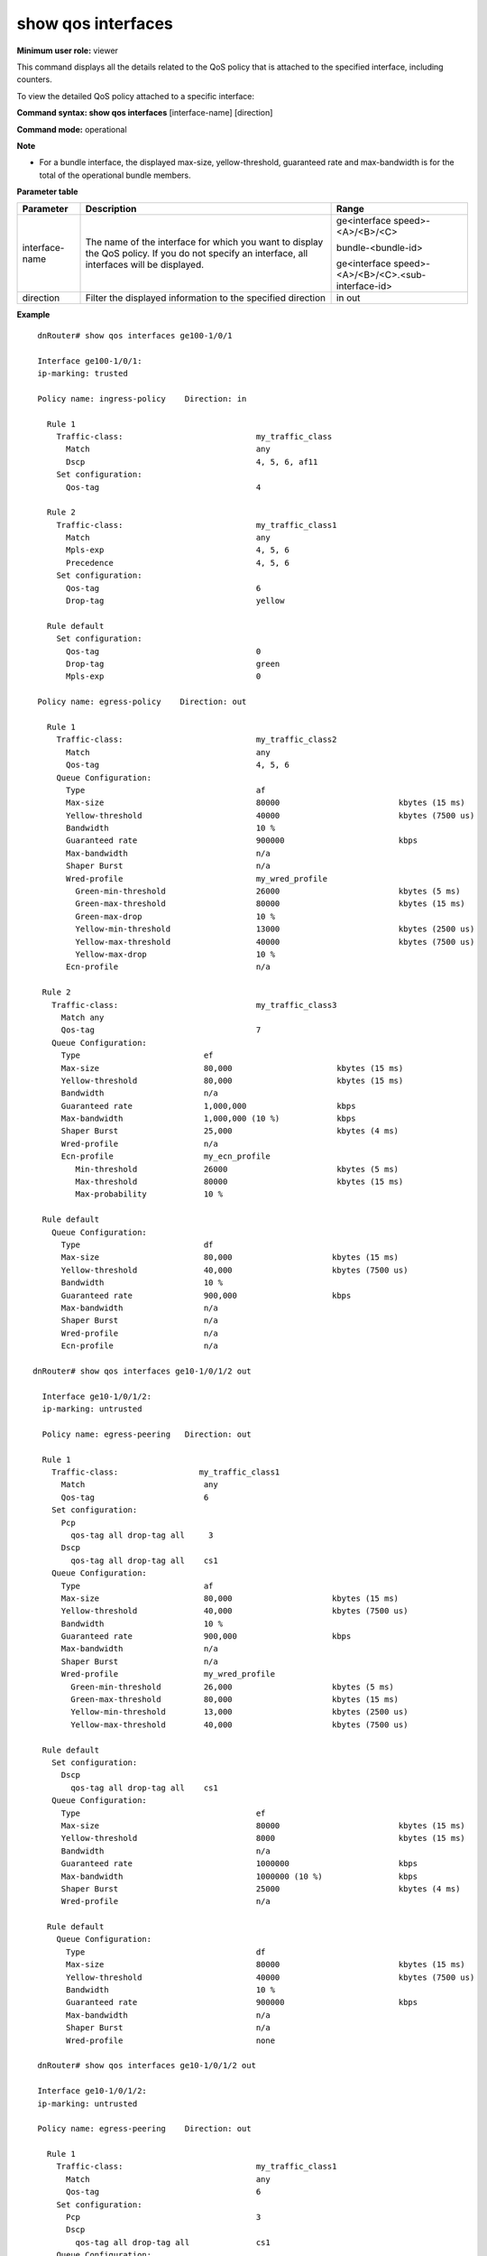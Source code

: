 show qos interfaces
-------------------

**Minimum user role:** viewer

This command displays all the details related to the QoS policy that is attached to the specified interface, including counters.

To view the detailed QoS policy attached to a specific interface:



**Command syntax: show qos interfaces** [interface-name] [direction]

**Command mode:** operational



**Note**

- For a bundle interface, the displayed max-size, yellow-threshold, guaranteed rate and max-bandwidth is for the total of the operational bundle members.

.. -  bundle interface max-size, yellow-threshold, guaranteed rate and max-bandwidth, policer rates and bursts indicate the total of the operational bundle members. The information is not dependent on the operational state of the members, i.e. are not updated if the member operational state is down.

**Parameter table**

+----------------+-----------------------------------------------------------------------------------------------------------------------------------------------+----------------------------------------------------+
| Parameter      | Description                                                                                                                                   | Range                                              |
+================+===============================================================================================================================================+====================================================+
| interface-name | The name of the interface for which you want to display the QoS policy. If you do not specify an interface, all interfaces will be displayed. | ge<interface speed>-<A>/<B>/<C>                    |
|                |                                                                                                                                               |                                                    |
|                |                                                                                                                                               | bundle-<bundle-id>                                 |
|                |                                                                                                                                               |                                                    |
|                |                                                                                                                                               | ge<interface speed>-<A>/<B>/<C>.<sub-interface-id> |
+----------------+-----------------------------------------------------------------------------------------------------------------------------------------------+----------------------------------------------------+
| direction      | Filter the displayed information to the specified direction                                                                                   | in                                                 |
|                |                                                                                                                                               | out                                                |
+----------------+-----------------------------------------------------------------------------------------------------------------------------------------------+----------------------------------------------------+

**Example**
::

    dnRouter# show qos interfaces ge100-1/0/1

    Interface ge100-1/0/1:
    ip-marking: trusted

    Policy name: ingress-policy    Direction: in

      Rule 1
        Traffic-class:                            my_traffic_class
          Match                                   any
          Dscp                                    4, 5, 6, af11
        Set configuration:
          Qos-tag                                 4

      Rule 2
        Traffic-class:                            my_traffic_class1
          Match                                   any
          Mpls-exp                                4, 5, 6
          Precedence                              4, 5, 6
        Set configuration:
          Qos-tag                                 6
          Drop-tag                                yellow

      Rule default
        Set configuration:
          Qos-tag                                 0
          Drop-tag                                green
          Mpls-exp                                0

    Policy name: egress-policy    Direction: out

      Rule 1
        Traffic-class:                            my_traffic_class2
          Match                                   any
          Qos-tag                                 4, 5, 6
        Queue Configuration:
          Type                                    af
          Max-size                                80000                         kbytes (15 ms)
          Yellow-threshold                        40000                         kbytes (7500 us)
          Bandwidth                               10 %
          Guaranteed rate                         900000                        kbps
          Max-bandwidth                           n/a
          Shaper Burst                            n/a
          Wred-profile                            my_wred_profile
            Green-min-threshold                   26000                         kbytes (5 ms)
            Green-max-threshold                   80000                         kbytes (15 ms)
            Green-max-drop                        10 %
            Yellow-min-threshold                  13000                         kbytes (2500 us)
            Yellow-max-threshold                  40000                         kbytes (7500 us)
            Yellow-max-drop                       10 %
          Ecn-profile                             n/a

     Rule 2
       Traffic-class:                             my_traffic_class3
         Match any
         Qos-tag                                  7
       Queue Configuration:
         Type                          ef
         Max-size                      80,000                      kbytes (15 ms)
         Yellow-threshold              80,000                      kbytes (15 ms)
         Bandwidth                     n/a
         Guaranteed rate               1,000,000                   kbps
         Max-bandwidth                 1,000,000 (10 %)            kbps
         Shaper Burst                  25,000                      kbytes (4 ms)
         Wred-profile                  n/a
         Ecn-profile                   my_ecn_profile
            Min-threshold              26000                       kbytes (5 ms)
            Max-threshold              80000                       kbytes (15 ms)
            Max-probability            10 %

     Rule default
       Queue Configuration:
         Type                          df
         Max-size                      80,000                     kbytes (15 ms)
         Yellow-threshold              40,000                     kbytes (7500 us)
         Bandwidth                     10 %
         Guaranteed rate               900,000                    kbps
         Max-bandwidth                 n/a
         Shaper Burst                  n/a
         Wred-profile                  n/a
         Ecn-profile                   n/a

   dnRouter# show qos interfaces ge10-1/0/1/2 out

     Interface ge10-1/0/1/2:
     ip-marking: untrusted

     Policy name: egress-peering   Direction: out

     Rule 1
       Traffic-class:                 my_traffic_class1
         Match                         any
         Qos-tag                       6
       Set configuration:
         Pcp
           qos-tag all drop-tag all     3
         Dscp
           qos-tag all drop-tag all    cs1
       Queue Configuration:
         Type                          af
         Max-size                      80,000                     kbytes (15 ms)
         Yellow-threshold              40,000                     kbytes (7500 us)
         Bandwidth                     10 %
         Guaranteed rate               900,000                    kbps
         Max-bandwidth                 n/a
         Shaper Burst                  n/a
         Wred-profile                  my_wred_profile
           Green-min-threshold         26,000                     kbytes (5 ms)
           Green-max-threshold         80,000                     kbytes (15 ms)
           Yellow-min-threshold        13,000                     kbytes (2500 us)
           Yellow-max-threshold        40,000                     kbytes (7500 us)

     Rule default
       Set configuration:
         Dscp
           qos-tag all drop-tag all    cs1
       Queue Configuration:
         Type                                     ef
         Max-size                                 80000                         kbytes (15 ms)
         Yellow-threshold                         8000                          kbytes (15 ms)
         Bandwidth                                n/a
         Guaranteed rate                          1000000                       kbps
         Max-bandwidth                            1000000 (10 %)                kbps
         Shaper Burst                             25000                         kbytes (4 ms)
         Wred-profile                             n/a

      Rule default
        Queue Configuration:
          Type                                    df
          Max-size                                80000                         kbytes (15 ms)
          Yellow-threshold                        40000                         kbytes (7500 us)
          Bandwidth                               10 %
          Guaranteed rate                         900000                        kbps
          Max-bandwidth                           n/a
          Shaper Burst                            n/a
          Wred-profile                            none

    dnRouter# show qos interfaces ge10-1/0/1/2 out

    Interface ge10-1/0/1/2:
    ip-marking: untrusted

    Policy name: egress-peering    Direction: out

      Rule 1
        Traffic-class:                            my_traffic_class1
          Match                                   any
          Qos-tag                                 6
        Set configuration:
          Pcp                                     3
          Dscp
            qos-tag all drop-tag all              cs1
        Queue Configuration:
          Type                                    af
          Max-size                                80000                         kbytes (15 ms)
          Yellow-threshold                        40000                         kbytes (7500 us)
          Bandwidth                               10 %
          Guaranteed rate                         900000                        kbps
          Max-bandwidth                           n/a
          Shaper Burst                            n/a
          Wred-profile                            my_wred_profile
            Green-min-threshold                   26000                         kbytes (5 ms)
            Green-max-threshold                   80000                         kbytes (15 ms)
            Green-max-drop                        10 %
            Yellow-min-threshold                  13000                         kbytes (2500 us)
            Yellow-max-threshold                  40000                         kbytes (7500 us)
            Yellow-max-drop                       10 %

      Rule default
        Set configuration:
          Pcp                                     3
          Dscp
            qos-tag all drop-tag all              cs1
        Queue Configuration:
          Type                                    df
          Max-size                                80000                         kbytes (15 ms)
          Yellow-threshold                        40000                         kbytes (7500 us)
          Bandwidth                               10 %
          Guaranteed rate                         900000                        kbps
          Max-bandwidth                           n/a
          Shaper Burst                            n/a
          Wred-profile                            none

    dnRouter# show qos interfaces ge10-1/0/1/2 in

    Interface ge10-1/0/1/2:
    ip-marking: untrusted

    Policy name: ingress-peering  Direction: in

      Rule default
        Set configuration:
          Qos-tag                                 1
          Drop-tag                                green
          Dscp                                    cs1 (implicit)

    dnRouter# show qos interfaces bundle-1 out

    Interface bundle-1:
    ip-marking: trusted

    Policy name: egress-policy    Direction: out

      Rule 1
        Traffic-class:                            my_traffic_class2
          Match                                   any
          Qos-tag                                 4, 5, 6
        Queue Configuration:
          Type                                    af
          Max-size                                160000                        kbytes (15 ms)
          Yellow-threshold                        80000                         kbytes (7500 us)
          Bandwidth                               10 %
          Guaranteed rate                         1800000                       kbps
          Max-bandwidth                           n/a
          Shaper Burst                            n/a
          Wred-profile                            my_wred_profile
            Green-min-threshold                   52000                         kbytes (5 ms)
            Green-max-threshold                   160000                        kbytes (15 ms)
            Green-max-drop                        10 %
            Yellow-min-threshold                  26000                         kbytes (2500 us)
            Yellow-max-threshold                  80000                         kbytes (7500 us)
            Yellow-max-drop                       10 %

      Rule 2
        Traffic-class:                             my_traffic_class3
          Match any
          Qos-tag                                  7
        Queue Configuration:
          Type                                     ef
          Max-size                                 160000                        kbytes (15 ms)
          Yellow-threshold                         16000                         kbytes (15 ms)
          Bandwidth                                n/a
          Guaranteed rate                          2000000                       kbps
          Max-bandwidth                            2000000 (10 %)                kbps
          Shaper Burst                             250000                        kbytes (4 ms)
          Wred-profile                             n/a

      Rule default
        Queue Configuration:
          Type                                    df
          Max-size                                160000                        kbytes (15 ms)
          Yellow-threshold                        80000                         kbytes (7500 us)
          Bandwidth                               10 %
          Guaranteed rate                         1800000                       kbps
          Max-bandwidth                           n/a
          Shaper Burst                            n/a
          Wred-profile                            none


    Interface ge100-0/0/1:
    ip-marking: trusted

    Policy name: egress-policy    Direction: out

      Rule 1
        Traffic-class:                            my_traffic_class2
          Match                                   any
          Qos-tag                                 4, 5, 6
        Queue Configuration:
          Type                                    af
          Max-size                                80000                         kbytes (15 ms)
          Yellow-threshold                        40000                         kbytes (7500 us)
          Bandwidth                               10 %
          Guaranteed rate                         900000                        kbps
          Max-bandwidth                           n/a
          Shaper Burst                            n/a
          Wred-profile                            my_wred_profile
            Green-min-threshold                   26000                         kbytes (5 ms)
            Green-max-threshold                   80000                         kbytes (15 ms)
            Yellow-min-threshold                  13000                         kbytes (2500 us)
            Yellow-max-threshold                  40000                         kbytes (7500 us)

      Rule 2
        Traffic-class:                             my_traffic_class3
          Match any
          Qos-tag                                  7
        Queue Configuration:
          Type                                     ef
          Max-size                                 80000                         kbytes (15 ms)
          Yellow-threshold                         8000                          kbytes (15 ms)
          Bandwidth                                n/a
          Guaranteed rate                          1000000                       kbps
          Max-bandwidth                            1000000 (10 %)                kbps
          Shaper Burst                             25000                         kbytes (4 ms)
          Wred-profile                             n/a

       Rule default
         Queue Configuration:
           Type                                    df
           Max-size                                80000                         kbytes (15 ms)
           Yellow-threshold                        40000                         kbytes (7500 us)
           Bandwidth                               10 %
           Guaranteed rate                         900000                        kbps
           Max-bandwidth                           n/a
           Shaper Burst                            n/a
           Wred-profile                            none

    Interface ge100-1/0/2:
    ip-marking: trusted

    Policy name: egress-policy   Direction: out

     ...

    dnRouter# show qos interfaces ge100-1/0/1

    Interface ge100-1/0/1:
    ip-marking: trusted

    Policy name: ingress-policy    Direction: in

      Rule 1
        Traffic-class:                            my_traffic_class
          Match                                   any
          Dscp                                    4, 5, 6, af11
        Set configuration:
          Qos-tag                                 4
        Policer configuration:
          Marker                                  tr3cm
          Committed rate                          32000000 (32%)                kbps
          Excess rate                             2000000 (2%)                  kbps
          Committed burst                         20000                         kbytes (5 ms)
          Excess burst                            1250 (auto)                   kbytes (625 us)
          Color mode                              color-aware
          Rank                                    none

      Rule 2
        Traffic-class:                            my_traffic_class1
          Match                                   any
          Mpls-exp                                4, 5, 6
          Precedence                              4, 5, 6
        Set configuration:
          Qos-tag                                 4
          Drop-tag                                yellow
        Policer configuration:
          Marker                                  implicit shared
          Rule                                    1

      Rule default
        Set configuration:
          Qos-tag                                 0
          Drop-tag                                green
       Policer configuration:
          Marker                                  sr3cm
          Committed rate                          32,000,000 (32%)              kbps
          Excess rate                             2,000,000 (2%)                kbps
          Committed burst                         40,000                        kbytes (10 ms)
          Color mode                              color-blind
          Rank                                    none

    dnRouter# show qos interfaces bundle-5 in

    Interface bundle-5:
    ip-marking: trusted

    Policy name: ingress-policy    Direction: in

      Rule default
        Set configuration:
          Qos-tag                                 0
          Drop-tag                                green
        Policer configuration:
          Marker                                  sr3cm
          Total committed rate                    160000000 (32%)               kbps
          Total excess rate                       10000000 (2%)                 kbps
          Committed burst                         200000                        kbytes (10 ms)
          Color mode                              color-blind

          NCP Core information
            NCP 0 Core 0                          300000000                     kbps
              Committed rate                      96000000 (32%)                kbps
              Excess rate                         6000000 (2%)                  kbps
              Committed burst                     120000                        kbytes (10 ms)
              Interfaces:
                ge100-0/0/1
                ge100-0/0/22
                ge100-0/0/23
            NCP 0 Core 1                          100000000                     kbps
              Committed rate                      32000000 (32%)                kbps
              Excess rate                         2000000 (2%)                  kbps
              Committed burst                     40000                         kbytes (10 ms)
              Interfaces:
                ge100-0/0/12
            NCP 1 Core 0                          100000000                     kbps
              Committed rate                      32000000 (32%)                kbps
              Excess rate                         2000000 (2%)                  kbps
              Committed burst                     40000                         kbytes (10 ms)
              Interfaces:
                ge100-1/0/7

    Interface ge100-0/0/1:
    ip-marking: trusted

      Rule default
        Set configuration:
          Qos-tag                                 0
          Drop-tag                                green
        Policer configuration:
          NCP Core information                    NCP 0 Core 0

    Interface ge100-0/0/22:
    ip-marking: trusted

      Rule default
        Set configuration:
          Qos-tag                                 0
          Drop-tag                                green
        Policer configuration:
          NCP Core information                    NCP 0 Core 0

     dnRouter# show qos interfaces ge100-1/0/1

    Interface ge100-1/0/1:
    ip-marking: trusted

    Policy name: ingress-policy   Direction: in
    Scope: remaining traffic
    ....

   **Help line:** show configured policies attached to an interface


    # Policy defined on an interface with sub-interface policies
    # with added indication that the scope is limited to 'remaining'
    # traffic

    Policy_name: egress-peering   Direction: out

      Rule 1
        Traffic-class:                            my_traffic_class2
          Match                                   any
          Qos-tag                                 4, 5, 6
        Queue Configuration:
          Type                                    af
          Max-size                                8000                          kbytes (15 ms)
          Yellow-threshold                        4000                          kbytes (7500 us)
          Bandwidth                               10 %
          Guaranteed rate                         90000                         kbps
          Max-bandwidth                           n/a
          Shaper Burst                            n/a
          Wred-profile                            my_wred_profile
            Green-min-threshold                   2600                          kbytes (5 ms)
            Green-max-threshold                   8000                          kbytes (15 ms)
            Yellow-min-threshold                  1300                          kbytes (2500 us)
            Yellow-max-threshold                  4000                          kbytes (7500 us)

      Rule default
        Queue Configuration:
          Type                                    df
          Max-size                                8000                          kbytes (15 ms)
          Yellow-threshold                        4000                          kbytes (7500 us)
          Bandwidth                               10 %
          Guaranteed rate                         90000                         kbps
          Max-bandwidth                           n/a
          Shaper Burst                            n/a
          Wred-profile                            none


    # Hierarchical policy: LAG physical policy.
    # Parent policy relative shaping setting.
    # Per NCP information is shown at parent.

    dnRouter# show qos interfaces bundle-3.100 out

    Interface: bundle.100
    ip-marking: trusted

    Policy_name: egressP-parent   Direction: out

    Rule default
      Shape configuration:
        Total Average Rate                      160000000 (32%)               kbps
        Total Shaper Burst                      1864                          kbytes (150 us)
        NCP Core information
          NCP 0 Core 0                          300000000                     kbps
            Average Rate                        96000000 (32%)                kbps
            Interfaces:
              ge100-0/0/1
              ge100-0/0/22
              ge100-0/0/23
          NCP 0 Core 1                          100000000                     kbps
            Average rate                        32000000 (32%)                kbps
            Interfaces:
              ge100-0/0/12
          NCP 1 Core 0                          100000000                     kbps
            Average rate                        32000000 (32%)                kbps
            Interfaces:
              ge100-1/0/7
      Child-policy: egressP

    Policy_name: egressP   Direction: out

    Rule 1
      Traffic-class:                 my_traffic_class1
    ...

    # Hierarchical policy: LAG logical policy.
    # Parent policy absolute shaping setting of 320mbps.
    # Per NCP information is shown at parent.
    # Total is twice the configured (!)

    dnRouter# show qos interfaces bundle-3.100 out

     Interface: bundle.100
     ip-marking: trusted

     Policy_name: egressP-parent   Direction: out

     Rule default
        Shape configuration:
          Total Average Rate                      640000                        kbps
          Total Shaper Burst                      1864                          kbytes (150 us)
          NCP Core information
            NCP 0 Core 0                          200000000                     kbps
              Average rate                        320000                        kbps
              Interfaces:
                ge100-0/0/1
                ge100-0/0/22
            NCP 0 Core 1                          200000000                     kbps
              Average rate                        320000                        kbps
              Interfaces:
                ge100-0/0/12
                ge100-1/0/7
        Child-policy:
          Policy name                             egressP

     Policy_name: egressP   Direction: out

     Rule 1
       Traffic-class:                 my_traffic_class1
    ...


    # Hierarchical ingress policy: MEF policers
    # 1. parent and child policies
    # 2. rank - printed only when a policer (non shared) is defined, but not on parent policy.
    # when rank is printed, the following lines are also printed:
    #    'use shared tokens' strict implies 'false', otherwise 'true'
    #     add Max committed/excess rate whenever rank is shown configured.
    #     Max equals to Total if 'strict', otherwise, max cir is the sum of
    #     cirs of higher cir ranks, max eir is the sum of max eirs.
    # 3. shared: 'implicit shared' marker type instead of 'shared' info
    #    added 'shared' marker type

    dnRouter# show qos interfaces ge100-1/0/1 in

    Interface ge100-1/0/1:
    ip-marking: trusted

    Policy_name: ingress-peering-parent   Direction: in

      Rule default
        Policer configuration:
          Marker                                  tr3cm
          Committed rate                          10000000 (10%)                kbps
          Excess rate                             20000000 (20%)                kbps
          Committed burst                         20000                         kbytes (5 ms)
          Excess burst                            1250 (auto)                   kbytes (625 us)
          Color mode                              color-aware
        Child-policy:
          Policy name                             ingress-policy

    Policy name: ingress-policy    Direction: in

      Rule 1
        Traffic-class:                            my_traffic_class-7
          Match                                   any
          Mpls-exp                                7
          Precedence                              7
        Set configuration:
          Qos-tag                                 7
          Drop-tag                                green
          Mpls-exp                                6
        Policer configuration:
          Marker                                  tr3cm
          Committed rate                          100000 (1%)                   kbps
          Excess rate                             200000 (2%)                   kbps
          Max committed rate                      100000 (1%)                   kbps
          Max excess rate                         200000 (2%)                   kbps
          Committed burst                         20000                         kbytes (5 ms)
          Excess burst                            1250 (auto)                   kbytes (625 us)
          Color mode                              color-aware
          Rank                                    4

      Rule 2
        Traffic-class:                            my_traffic_class-6
          Match                                   any
          Mpls-exp                                6
          Precedence                              6
        Set configuration:
          Qos-tag                                 6
          Drop-tag                                green
          Imposed-ipp                             5
        Policer configuration:
          Marker                                  tr3cm
          Committed rate                          1000000 (10%)                 kbps
          Excess rate                             2000000 (20%)                 kbps
          Max committed rate                      1100000 (11%)                 kbps
          Max excess rate                         2100000 (22%)                 kbps
          Committed burst                         20000                         kbytes (5 ms)
          Excess burst                            1250 (auto)                   kbytes (625 us)
          Color mode                              color-aware
          Rank                                    3
          Use shared tokens                       true

      Rule 3
        Traffic-class:                            my_traffic_class-5
          Match                                   any
          Mpls-exp                                5
          Precedence                              5
        Set configuration:
          Qos-tag                                 4
          Drop-tag                                green
          Mpls-exp                                4
          Imposed-ipp                             4
        Policer configuration:
          Marker                                  shared
          Rule                                    2

      Rule 4
        Traffic-class:                            my_traffic_class-4
          Match                                   any
          Mpls-exp                                4
          Precedence                              4
        Set configuration:
          Qos-tag                                 4
          Drop-tag                                yellow
        Policer configuration:
          Marker                                  implicit shared
          Rule                                    2

      Rule default
        Set configuration:
          Qos-tag                                 0
          Drop-tag                                green


**Command mode:** operational

**TACACS role:** viewer

**Note:**

-  bundle interface max-size, yellow-threshold, guaranteed rate and max-bandwidth, policer rates and bursts indicate the total of the operational bundle members. The information is not dependent on the operational state of the members, i.e. are not updated if the member operational state is down.

-  once sub-interface policies are defined, a policy set on the interface, which are not 'shaper only' or 'policer only' policies have a limited 'remaining' scope. The additional 'scope: remaining traffic' line should be added, following the 'ip-marking' configuration.

**Help line:** show configured policies attached to an interface

**Parameter table:**

**Command History**

+---------+------------------------------------+
| Release | Modification                       |
+=========+====================================+
| 5.1.0   | Command introduced                 |
+---------+------------------------------------+
| 6.0     | Updated command output             |
+---------+------------------------------------+
| 9.0     | QoS not supported                  |
+---------+------------------------------------+
| 11.2    | Command re-introduced              |
+---------+------------------------------------+
| 11.4    | Added support for WRED             |
+---------+------------------------------------+
| 13.0    | Added support for QoS DSCP marking |
+---------+------------------------------------+
| 16.1    | Added support sub-interface-id     |
+---------+------------------------------------+
| 19.10   | Added ECN parameters               |
+---------+------------------------------------+
| 19.3    | Added set mpls-exp and imposed-ipp |
+---------+------------------------------------+
